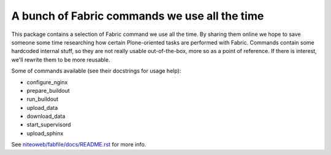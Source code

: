 A bunch of Fabric commands we use all the time
==============================================

This package contains a selection of Fabric command we use all the time. By
sharing them online we hope to save someone some time researching how certain
Plone-oriented tasks are performed with Fabric. Commands contain some hardcoded
internal stuff, so they are not really usable out-of-the-box, more so as a
point of reference. If there is interest, we'll rewrite them to be more
reusable.

Some of commands available (see their docstrings for usage help):

* configure_nginx
* prepare_buildout
* run_buildout
* upload_data
* download_data
* start_supervisord
* upload_sphinx

See `niteoweb/fabfile/docs/README.rst <https://github.com/nzupan/niteoweb.fabfile/blob/master/niteoweb/fabfile/docs/README.rst>`_ for more info.